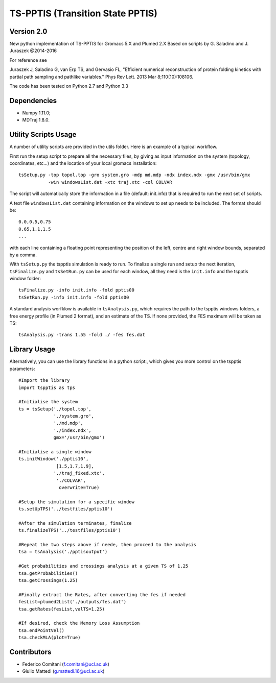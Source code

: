 TS-PPTIS (Transition State PPTIS)
=================================

Version 2.0
-----------

New python implementation of TS-PPTIS for Gromacs 5.X and Plumed 2.X
Based on scripts by G. Saladino and J. Juraszek @2014-2016 

For reference see 

Juraszek J, Saladino G, van Erp TS, and Gervasio FL, "Efficient numerical reconstruction of protein folding kinetics with partial path sampling and pathlike variables." Phys Rev Lett. 2013 Mar 8;110(10):108106.

.. The package is now available on PyPI, to retrieve it just type ``pip install tspptisM`` or download it from here and install with ``python setup.py install``.

The code has been tested on Python 2.7 and Python 3.3

Dependencies
------------

- Numpy 1.11.0;
- MDTraj 1.8.0.

Utility Scripts Usage
---------------------

A number of utility scripts are provided in the utils folder. Here is an example of a typical workflow.

First run the setup script to prepare all the necessary files, by giving as input information on the system (topology, coordinates, etc...) and the location of your local gromacs installation::

    tsSetup.py -top topol.top -gro system.gro -mdp md.mdp -ndx index.ndx -gmx /usr/bin/gmx
               -win windowsList.dat -xtc traj.xtc -col COLVAR

The script will automatically store the information in a file (default: init.info) that is required to run the next set of scripts.

A text file ``windowsList.dat`` containing information on the windows to set up needs to be included. The format should be::

    0.0,0.5,0.75
    0.65,1.1,1.5
    ...

with each line containing a floating point representing the position of the left, centre and right window bounds, separated by a comma.

With ``tsSetup.py`` the tspptis simulation is ready to run. 
To finalize a single run and setup the next iteration, ``tsFinalize.py`` and ``tsSetRun.py`` can be used for each window, all they need is the ``init.info`` and the tspptis window folder::

    tsFinalize.py -info init.info -fold pptis00
    tsSetRun.py -info init.info -fold pptis00

A standard analysis worfklow is available in ``tsAnalysis.py``, which requires the path to the tspptis windows folders, a free energy profile (in Plumed 2 format), and an estimate of the TS. If none provided, the FES maximum will be taken as TS::

    tsAnalysis.py -trans 1.55 -fold ./ -fes fes.dat 


Library Usage
-------------

Alternatively, you can use the library functions in a python script:, which gives you more control on the tspptis parameters::

    #Import the library
    import tspptis as tps

    #Initialise the system
    ts = tsSetup('./topol.top',
                 './system.gro',
                 './md.mdp',
                 './index.ndx',
                 gmx='/usr/bin/gmx')
        
    #Initialise a single window
    ts.initWindow('./pptis10',
                  [1.5,1.7,1.9],
                 './traj_fixed.xtc',
                  './COLVAR',
                   overwrite=True)

    #Setup the simulation for a specific window
    ts.setUpTPS('../testfiles/pptis10')

    #After the simulation terminates, finalize
    ts.finalizeTPS('../testfiles/pptis10')

    #Repeat the two steps above if neede, then proceed to the analysis
    tsa = tsAnalysis('./pptisoutput')

    #Get probabilities and crossings analysis at a given TS of 1.25
    tsa.getProbabilities()
    tsa.getCrossings(1.25)
    
    #Finally extract the Rates, after converting the fes if needed
    fesList=plumed2List('./outputs/fes.dat')
    tsa.getRates(fesList,valTS=1.25)

    #If desired, check the Memory Loss Assumption
    tsa.endPointVel()
    tsa.checkMLA(plot=True)


Contributors
-------------

- Federico Comitani (f.comitani@ucl.ac.uk)
- Giulio Mattedi (g.mattedi.16@ucl.ac.uk)

.. When using TS-PPTIS,  please cite
.. G.Mattedi, F.Comitani ... F.L.Gervasio ...


